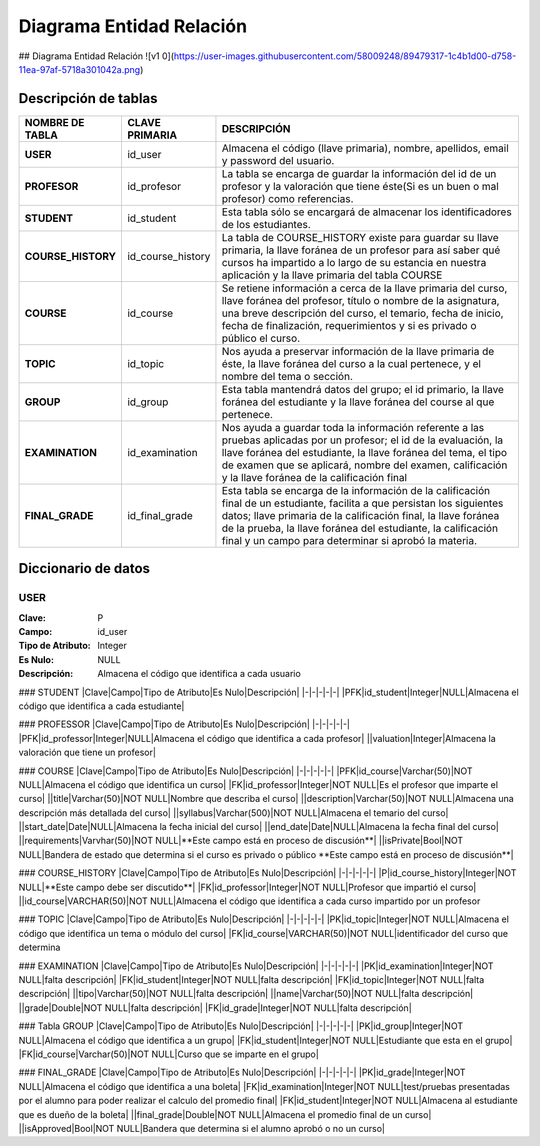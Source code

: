
***************
Diagrama Entidad Relación
***************


## Diagrama Entidad Relación
![v1 0](https://user-images.githubusercontent.com/58009248/89479317-1c4b1d00-d758-11ea-97af-5718a301042a.png)


Descripción de tablas
-----------

.. list-table:: 
    :widths: 10 10 100
    :header-rows: 1
    :stub-columns: 1

    * - NOMBRE DE TABLA
      - CLAVE PRIMARIA
      - DESCRIPCIÓN
    * - USER
      - id_user
      - Almacena el código (llave primaria), nombre, apellidos, email  y password del usuario.
    * - PROFESOR
      - id_profesor
      - La tabla se encarga de guardar la información del id de un profesor y la valoración que tiene éste(Si es un buen o mal profesor) como referencias.
    * - STUDENT
      - id_student
      - Esta tabla sólo se encargará de almacenar los identificadores de los estudiantes.
    * - COURSE_HISTORY
      - id_course_history
      - La tabla de COURSE_HISTORY existe para guardar su llave primaria, la llave foránea de un profesor para así saber qué cursos ha impartido a lo largo de su estancia en nuestra aplicación y la llave primaria del tabla COURSE
    * - COURSE
      - id_course
      - Se retiene información a cerca de la llave primaria del curso, llave foránea del profesor, título o nombre de la asignatura, una breve descripción del curso, el temario, fecha de inicio, fecha de finalización, requerimientos y si es privado o público el curso.
    * - TOPIC
      - id_topic
      - Nos ayuda a preservar información de la llave primaria de éste, la llave foránea del curso a la cual pertenece, y el nombre del tema o sección.
    * - GROUP
      - id_group
      - Esta tabla mantendrá datos del grupo; el id primario, la llave foránea del estudiante y la llave foránea del course al que pertenece.
    * - EXAMINATION
      - id_examination
      - Nos ayuda a guardar toda la información referente a las pruebas aplicadas por un profesor; el id de la evaluación, la llave foránea del estudiante, la llave foránea del tema, el tipo de examen que se aplicará, nombre del examen, calificación y  la llave foránea de la calificación final
    * - FINAL_GRADE
      - id_final_grade
      - Esta tabla se encarga de la información de la calificación final de un estudiante, facilita a que persistan los siguientes datos; llave primaria de la calificación final, la llave foránea de la prueba, la llave foránea del estudiante, la calificación final y un campo para determinar si aprobó la materia.


Diccionario de datos
-----------

USER
^^^^^^
:Clave: P
:Campo: id_user
:Tipo de Atributo: Integer
:Es Nulo: NULL
:Descripción: Almacena el código que identifica a cada usuario

### STUDENT
|Clave|Campo|Tipo de Atributo|Es Nulo|Descripción|
|-|-|-|-|-|
|PFK|id_student|Integer|NULL|Almacena el código que identifica a cada estudiante|

### PROFESSOR
|Clave|Campo|Tipo de Atributo|Es Nulo|Descripción|
|-|-|-|-|-|
|PFK|id_professor|Integer|NULL|Almacena el código que identifica a cada profesor|
||valuation|Integer|Almacena la valoración que tiene un profesor|

### COURSE
|Clave|Campo|Tipo de Atributo|Es Nulo|Descripción|
|-|-|-|-|-|
|PFK|id_course|Varchar(50)|NOT NULL|Almacena el código que identifica un curso|
|FK|id_professor|Integer|NOT NULL|Es el profesor que imparte el curso|
||title|Varchar(50)|NOT NULL|Nombre que describa el curso|
||description|Varchar(50)|NOT NULL|Almacena una descripción más detallada del curso|
||syllabus|Varchar(500)|NOT NULL|Almacena el temario del curso|
||start_date|Date|NULL|Almacena la fecha inicial del curso|
||end_date|Date|NULL|Almacena la fecha final del curso|
||requirements|Varvhar(50)|NOT NULL|**Este campo está en proceso de discusión**|
||isPrivate|Bool|NOT NULL|Bandera de estado que determina si el curso es privado o público **Este campo está en proceso de discusión**|


### COURSE_HISTORY
|Clave|Campo|Tipo de Atributo|Es Nulo|Descripción|
|-|-|-|-|-|
|P|id_course_history|Integer|NOT NULL|**Este campo debe ser discutido**|
|FK|id_professor|Integer|NOT NULL|Profesor que impartió el curso|
||id_course|VARCHAR(50)|NOT NULL|Almacena el código que identifica a cada curso impartido por un profesor

### TOPIC
|Clave|Campo|Tipo de Atributo|Es Nulo|Descripción|
|-|-|-|-|-|
|PK|id_topic|Integer|NOT NULL|Almacena el código que identifica un tema o módulo del curso|
|FK|id_course|VARCHAR(50)|NOT NULL|identificador del curso que determina 


### EXAMINATION
|Clave|Campo|Tipo de Atributo|Es Nulo|Descripción|
|-|-|-|-|-|
|PK|id_examination|Integer|NOT NULL|falta descripción|
|FK|id_student|Integer|NOT NULL|falta descripción|
|FK|id_topic|Integer|NOT NULL|falta descripción|
||tipo|Varchar(50)|NOT NULL|falta descripción|
||name|Varchar(50)|NOT NULL|falta descripción|
||grade|Double|NOT NULL|falta descripción|
|FK|id_grade|Integer|NOT NULL|falta descripción|

### Tabla GROUP
|Clave|Campo|Tipo de Atributo|Es Nulo|Descripción|
|-|-|-|-|-|
|PK|id_group|Integer|NOT NULL|Almacena el código que identifica a un grupo|
|FK|id_student|Integer|NOT NULL|Estudiante que esta en el grupo|
|FK|id_course|Varchar(50)|NOT NULL|Curso que se imparte en el grupo|

### FINAL_GRADE
|Clave|Campo|Tipo de Atributo|Es Nulo|Descripción|
|-|-|-|-|-|
|PK|id_grade|Integer|NOT NULL|Almacena el código que identifica a una boleta|
|FK|id_examination|Integer|NOT NULL|test/pruebas presentadas por el alumno para poder realizar el calculo del promedio final|
|FK|id_student|Integer|NOT NULL|Almacena al estudiante que es dueño de la boleta|
||final_grade|Double|NOT NULL|Almacena el promedio final de un curso|
||isApproved|Bool|NOT NULL|Bandera que determina si el alumno aprobó o no un curso|



